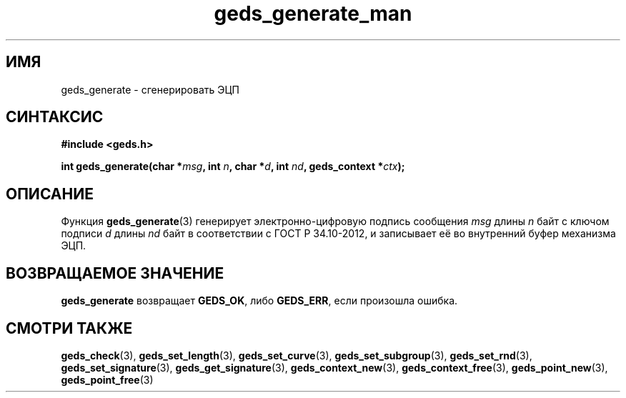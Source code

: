 .TH "geds_generate_man" "3" "20 марта 2013" "Linux" "GEDS Functions Manual"
.
.SH ИМЯ
geds_generate - сгенерировать ЭЦП
.
.SH СИНТАКСИС
.nf
.B #include <geds.h>
.sp
.BI "int geds_generate(char *" msg ", int " n ", char *" d ", int " nd ", geds_context *" ctx );
.fi
.
.SH ОПИСАНИЕ
Функция \fBgeds_generate\fP(3) генерирует электронно-цифровую подпись
сообщения \fImsg\fP длины \fIn\fP байт
с ключом подписи \fId\fP длины \fInd\fP байт
в соответствии с ГОСТ Р 34.10-2012,
и записывает её во внутренний буфер механизма ЭЦП.
.
.SH "ВОЗВРАЩАЕМОЕ ЗНАЧЕНИЕ"
\fBgeds_generate\fP возвращает \fBGEDS_OK\fP,
либо \fBGEDS_ERR\fP,
если произошла ошибка.
.
.SH "СМОТРИ ТАКЖЕ"
.BR geds_check (3),
.BR geds_set_length (3),
.BR geds_set_curve (3),
.BR geds_set_subgroup (3),
.BR geds_set_rnd (3),
.BR geds_set_signature (3),
.BR geds_get_signature (3),
.BR geds_context_new (3),
.BR geds_context_free (3),
.BR geds_point_new (3),
.BR geds_point_free (3)
